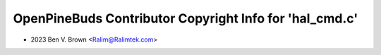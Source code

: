 ========================================================
OpenPineBuds Contributor Copyright Info for 'hal_cmd.c'
========================================================

* 2023 Ben V. Brown <Ralim@Ralimtek.com>
